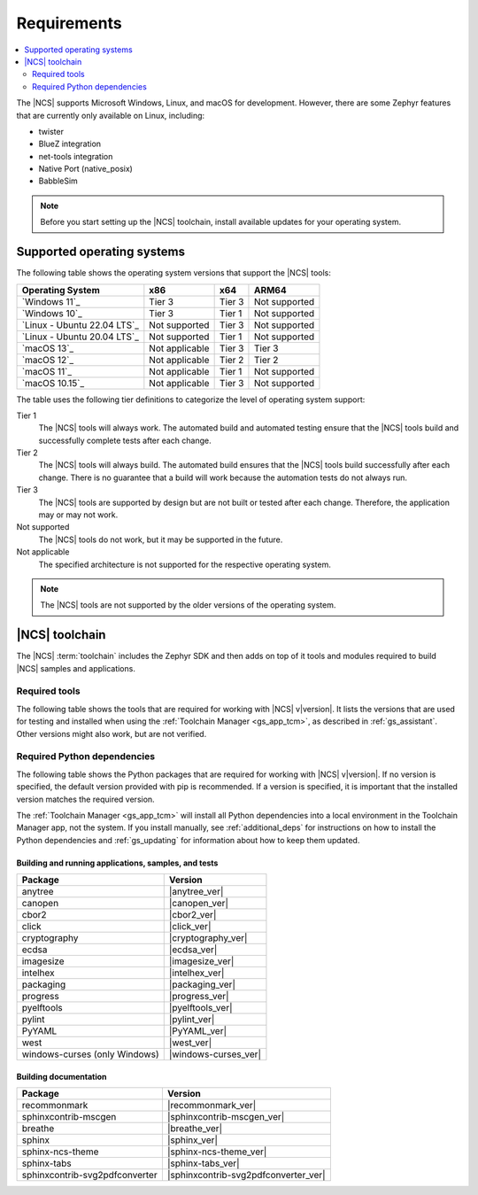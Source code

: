 .. _gs_recommended_versions:

Requirements
############

.. contents::
   :local:
   :depth: 2

The |NCS| supports Microsoft Windows, Linux, and macOS for development.
However, there are some Zephyr features that are currently only available on Linux, including:

* twister
* BlueZ integration
* net-tools integration
* Native Port (native_posix)
* BabbleSim

.. note::

   .. _gs_update_os:

   Before you start setting up the |NCS| toolchain, install available updates for your operating system.

.. _gs_supported_OS:

Supported operating systems
***************************

The following table shows the operating system versions that support the |NCS| tools:

.. list-table::
   :header-rows: 1

   * - Operating System
     - x86
     - x64
     - ARM64
   * - `Windows 11`_
     - Tier 3
     - Tier 3
     - Not supported
   * - `Windows 10`_
     - Tier 3
     - Tier 1
     - Not supported
   * - `Linux - Ubuntu 22.04 LTS`_
     - Not supported
     - Tier 3
     - Not supported
   * - `Linux - Ubuntu 20.04 LTS`_
     - Not supported
     - Tier 1
     - Not supported
   * - `macOS 13`_
     - Not applicable
     - Tier 3
     - Tier 3
   * - `macOS 12`_
     - Not applicable
     - Tier 2
     - Tier 2
   * - `macOS 11`_
     - Not applicable
     - Tier 1
     - Not supported
   * - `macOS 10.15`_
     - Not applicable
     - Tier 3
     - Not supported

The table uses the following tier definitions to categorize the level of operating system support:

Tier 1
  The |NCS| tools will always work.
  The automated build and automated testing ensure that the |NCS| tools build and successfully complete tests after each change.

Tier 2
  The |NCS| tools will always build.
  The automated build ensures that the |NCS| tools build successfully after each change.
  There is no guarantee that a build will work because the automation tests do not always run.

Tier 3
  The |NCS| tools are supported by design but are not built or tested after each change.
  Therefore, the application may or may not work.

Not supported
  The |NCS| tools do not work, but it may be supported in the future.

Not applicable
  The specified architecture is not supported for the respective operating system.

.. note::
   The |NCS| tools are not supported by the older versions of the operating system.

|NCS| toolchain
***************

The |NCS| :term:`toolchain` includes the Zephyr SDK and then adds on top of it tools and modules required to build |NCS| samples and applications.

Required tools
==============

The following table shows the tools that are required for working with |NCS| v\ |version|.
It lists the versions that are used for testing and installed when using the :ref:`Toolchain Manager <gs_app_tcm>`, as described in :ref:`gs_assistant`.
Other versions might also work, but are not verified.

.. _req_tools_table:

.. tabs::

   .. group-tab:: Windows

      .. list-table::
         :header-rows: 1

         * - Tool
           - Toolchain Manager version
         * - Zephyr SDK
           - |zephyr_sdk_recommended_ver_win10|
         * - CMake
           - |cmake_recommended_ver_win10|
         * - dtc
           - |dtc_recommended_ver_win10|
         * - Git
           - |git_recommended_ver_win10|
         * - gperf
           - |gperf_recommended_ver_win10|
         * - ninja
           - |ninja_recommended_ver_win10|
         * - Python
           - |python_recommended_ver_win10|
         * - West
           - |west_recommended_ver_win10|

   .. group-tab:: Linux

      .. list-table::
         :header-rows: 1

         * - Tool
           - Toolchain Manager version
         * - Zephyr SDK
           - |zephyr_sdk_recommended_ver_linux|
         * - CMake
           - |cmake_recommended_ver_linux|
         * - dtc
           - |dtc_recommended_ver_linux|
         * - Git
           - |git_recommended_ver_linux|
         * - gperf
           - |gperf_recommended_ver_linux|
         * - ninja
           - |ninja_recommended_ver_linux|
         * - Python
           - |python_recommended_ver_linux|
         * - West
           - |west_recommended_ver_linux|

   .. group-tab:: macOS

      .. list-table::
         :header-rows: 1

         * - Tool
           - Toolchain Manager version
         * - Zephyr SDK
           - |zephyr_sdk_recommended_ver_darwin|
         * - CMake
           - |cmake_recommended_ver_darwin|
         * - dtc
           - |dtc_recommended_ver_darwin|
         * - Git
           - |git_recommended_ver_darwin|
         * - gperf
           - |gperf_recommended_ver_darwin|
         * - ninja
           - |ninja_recommended_ver_darwin|
         * - Python
           - |python_recommended_ver_darwin|
         * - West
           - |west_recommended_ver_darwin|

Required Python dependencies
============================

The following table shows the Python packages that are required for working with |NCS| v\ |version|.
If no version is specified, the default version provided with pip is recommended.
If a version is specified, it is important that the installed version matches the required version.

The :ref:`Toolchain Manager <gs_app_tcm>` will install all Python dependencies into a local environment in the Toolchain Manager app, not the system.
If you install manually, see :ref:`additional_deps` for instructions on how to install the Python dependencies and :ref:`gs_updating` for information about how to keep them updated.

Building and running applications, samples, and tests
-----------------------------------------------------

.. list-table::
   :header-rows: 1

   * - Package
     - Version
   * - anytree
     - |anytree_ver|
   * - canopen
     - |canopen_ver|
   * - cbor2
     - |cbor2_ver|
   * - click
     - |click_ver|
   * - cryptography
     - |cryptography_ver|
   * - ecdsa
     - |ecdsa_ver|
   * - imagesize
     - |imagesize_ver|
   * - intelhex
     - |intelhex_ver|
   * - packaging
     - |packaging_ver|
   * - progress
     - |progress_ver|
   * - pyelftools
     - |pyelftools_ver|
   * - pylint
     - |pylint_ver|
   * - PyYAML
     - |PyYAML_ver|
   * - west
     - |west_ver|
   * - windows-curses (only Windows)
     - |windows-curses_ver|

.. _python_req_documentation:

Building documentation
----------------------

.. list-table::
   :header-rows: 1

   * - Package
     - Version
   * - recommonmark
     - |recommonmark_ver|
   * - sphinxcontrib-mscgen
     - |sphinxcontrib-mscgen_ver|
   * - breathe
     - |breathe_ver|
   * - sphinx
     - |sphinx_ver|
   * - sphinx-ncs-theme
     - |sphinx-ncs-theme_ver|
   * - sphinx-tabs
     - |sphinx-tabs_ver|
   * - sphinxcontrib-svg2pdfconverter
     - |sphinxcontrib-svg2pdfconverter_ver|
